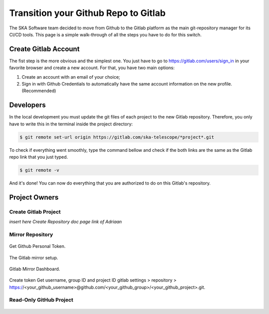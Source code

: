 =====================================
Transition your Github Repo to Gitlab
=====================================

The SKA Software team decided to move from Github to the Gitlab platform
as the main git-repository manager for its CI/CD tools. 
This page is a simple walk-through of all the steps you have to do for this switch.

Create Gitlab Account
=====================

The fist step is the more obvious and the simplest one. You just have to go to https://gitlab.com/users/sign_in
in your favorite browser and create a new account. For that, you have two main options: 

1. Create an account with an email of your choice;
2. Sign in with Github Credentials to automatically have the same account information on the new profile. (Recommended)


Developers
===========

In the local development you must update the git files of each project to the new Gitlab repository.
Therefore, you only have to write this in the terminal inside the project directory:

.. code:: bash

  $ git remote set-url origin https://gitlab.com/ska-telescope/*project*.git

To check if everything went smoothly, type the command bellow and check if the both links 
are the same as the Gitlab repo link that you just typed.

.. code:: bash

  $ git remote -v

And it's done! You can now do everything that you are authorized to do on this Gitlab's repository.

Project Owners
==================

Create Gitlab Project
---------------------------

*insert here Create Repository doc page link of Adriaan*

Mirror Repository
-----------------

.. _figure-1-person-token:

.. figure:: github_personal_token_2.png
   :scale: 40%
   :alt: Github Personal Token
   :align: center
   :figclass: figborder


   Get Github Personal Token.

.. _figure-2-mirror-setup:

.. figure:: gitlab-setup-mirror.png
   :scale: 40%
   :alt: Gitlab Mirror Setup
   :align: center
   :figclass: figborder


   The Gitlab mirror setup.

.. _figure-2-mirror-dashboard:

.. figure:: gitlab-mirror-successful.png
   :scale: 40%
   :alt: Gitlab Mirror Dashboard
   :align: center
   :figclass: figborder


   Gitlab Mirror Dashboard.


Create token
Get username, group ID and project ID
gitlab settings > repository > https://<your_github_username>@github.com/<your_github_group>/<your_github_project>.git.

..
  For an existing project, you can set up push mirroring as follows:

  Navigate to your project’s Settings > Repository and expand the Mirroring repositories section.
  Enter a repository URL.
  Select Push from the Mirror direction dropdown.
  Select an authentication method from the Authentication method dropdown, if necessary.
  Check the Only mirror protected branches box, if necessary.
  Click the Mirror repository button to save the configuration.
.. 
  Setting up a push mirror from GitLab to GitHub
  To set up a mirror from GitLab to GitHub, you need to follow these steps:

  Create a GitHub personal access token with the public_repo box checked.
  Fill in the Git repository URL field using this format: https://<your_github_username>@github.com/<your_github_group>/<your_github_project>.git.
  Fill in Password field with your GitHub personal access token.
  Click the Mirror repository button.
  The mirrored repository will be listed. For example, https://*****:*****@github.com/<your_github_group>/<your_github_project>.git.

  The repository will push soon. To force a push, click the appropriate button.

Read-Only GitHub Project
---------------------------

 ..
  https://help.github.com/en/articles/repository-permission-levels-for-an-organization


